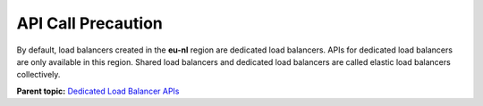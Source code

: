 API Call Precaution
===================

By default, load balancers created in the **eu-nl** region are dedicated load balancers. APIs for dedicated load balancers are only available in this region. Shared load balancers and dedicated load balancers are called elastic load balancers collectively.

**Parent topic:** `Dedicated Load Balancer APIs <elb_dx_0000.html>`__

